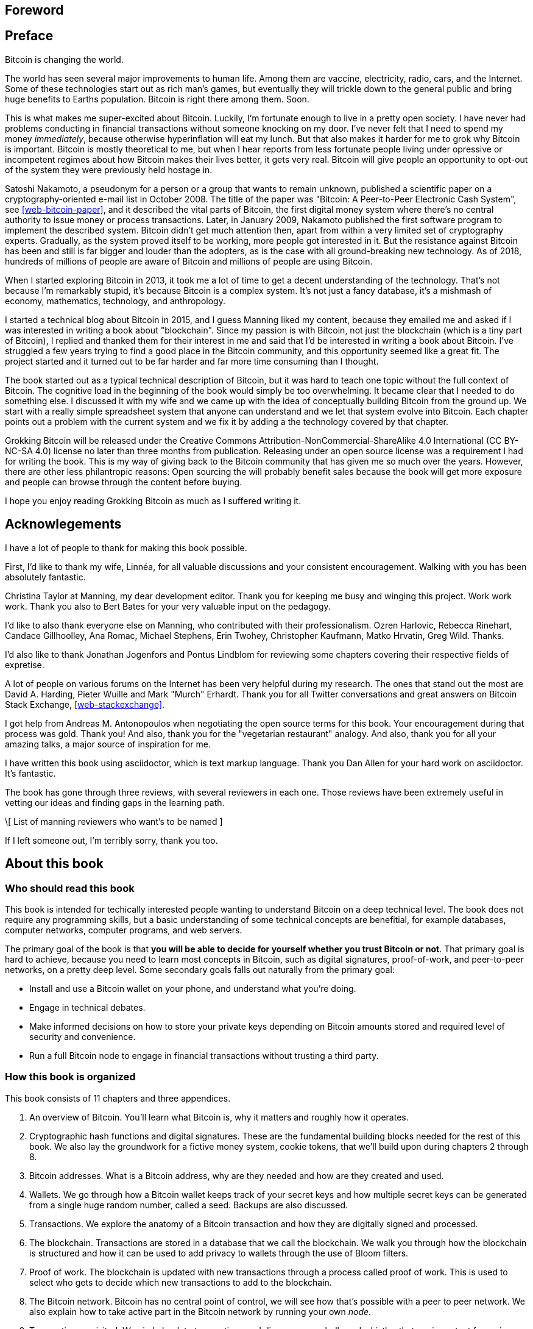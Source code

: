 [preface]
== Foreword

[preface]
== Preface

Bitcoin is changing the world.

The world has seen several major improvements to human life. Among
them are vaccine, electricity, radio, cars, and the Internet. Some of
these technologies start out as rich man's games, but eventually they
will trickle down to the general public and bring huge benefits to
Earths population. Bitcoin is right there among them. Soon.

This is what makes me super-excited about Bitcoin. Luckily, I'm
fortunate enough to live in a pretty open society. I have never had
problems conducting in financial transactions without someone knocking
on my door. I've never felt that I need to spend my money
_immediately_, because otherwise hyperinflation will eat my lunch. But
that also makes it harder for me to grok why Bitcoin is
important. Bitcoin is mostly theoretical to me, but when I hear
reports from less fortunate people living under opressive or
incompetent regimes about how Bitcoin makes their lives better, it
gets very real. Bitcoin will give people an opportunity to opt-out of
the system they were previously held hostage in.

Satoshi Nakamoto, a pseudonym for a person or a group that wants to
remain unknown, published a scientific paper on a
cryptography-oriented e-mail list in October 2008. The title of the
paper was "Bitcoin: A Peer-to-Peer Electronic Cash System", see
<<web-bitcoin-paper>>, and it described the vital parts of Bitcoin,
the first digital money system where there's no central authority to
issue money or process transactions. Later, in January 2009, Nakamoto
published the first software program to implement the described
system. Bitcoin didn’t get much attention then, apart from within a
very limited set of cryptography experts. Gradually, as the system
proved itself to be working, more people got interested in it. But the
resistance against Bitcoin has been and still is far bigger and louder
than the adopters, as is the case with all ground-breaking new
technology. As of 2018, hundreds of millions of people are aware of
Bitcoin and millions of people are using Bitcoin.

When I started exploring Bitcoin in 2013, it took me a lot of time to
get a decent understanding of the technology. That's not because I'm
remarkably stupid, it's because Bitcoin is a complex system. It's not
just a fancy database, it's a mishmash of economy, mathematics,
technology, and anthropology.

I started a technical blog about Bitcoin in 2015, and I guess Manning
liked my content, because they emailed me and asked if I was
interested in writing a book about "blockchain". Since my passion is
with Bitcoin, not just the blockchain (which is a tiny part of
Bitcoin), I replied and thanked them for their interest in me and said
that I'd be interested in writing a book about Bitcoin. I've struggled
a few years trying to find a good place in the Bitcoin community, and
this opportunity seemed like a great fit. The project started and it
turned out to be far harder and far more time consuming than I
thought.

The book started out as a typical technical description of Bitcoin,
but it was hard to teach one topic without the full context of
Bitcoin. The cognitive load in the beginning of the book would simply
be too overwhelming. It became clear that I needed to do something
else. I discussed it with my wife and we came up with the idea of
conceptually building Bitcoin from the ground up. We start with a
really simple spreadsheet system that anyone can understand and we let
that system evolve into Bitcoin. Each chapter points out a problem
with the current system and we fix it by adding a the technology
covered by that chapter.

Grokking Bitcoin will be released under the Creative Commons
Attribution-NonCommercial-ShareAlike 4.0 International (CC BY-NC-SA
4.0) license no later than three months from publication. Releasing
under an open source license was a requirement I had for writing the
book. This is my way of giving back to the Bitcoin community that has
given me so much over the years. However, there are other less
philantropic reasons: Open sourcing the will probably benefit sales
because the book will get more exposure and people can browse through
the content before buying.

I hope you enjoy reading Grokking Bitcoin as much as I suffered
writing it.

[dedication]
== Acknowlegements

I have a lot of people to thank for making this book possible.

First, I'd like to thank my wife, Linnéa, for all valuable discussions
and your consistent encouragement. Walking with you has been
absolutely fantastic.

Christina Taylor at Manning, my dear development editor. Thank you for
keeping me busy and winging this project. Work work work. Thank you
also to Bert Bates for your very valuable input on the pedagogy.

I'd like to also thank everyone else on Manning, who contributed with
their professionalism. Ozren Harlovic, Rebecca Rinehart, Candace
Gillhoolley, Ana Romac, Michael Stephens, Erin Twohey, Christopher
Kaufmann, Matko Hrvatin, Greg Wild. Thanks.

I'd also like to thank Jonathan Jogenfors and Pontus Lindblom for
reviewing some chapters covering their respective fields of expretise.
 
A lot of people on various forums on the Internet has been very
helpful during my research. The ones that stand out the most are David
A. Harding, Pieter Wuille and Mark "Murch" Erhardt. Thank you for all
Twitter conversations and great answers on Bitcoin Stack Exchange,
<<web-stackexchange>>.

I got help from Andreas M. Antonopoulos when negotiating the open
source terms for this book. Your encouragement during that process was
gold. Thank you! And also, thank you for the "vegetarian restaurant"
analogy. And also, thank you for all your amazing talks, a major
source of inspiration for me.

I have written this book using asciidoctor, which is text markup
language. Thank you Dan Allen for your hard work on asciidoctor. It's
fantastic.

The book has gone through three reviews, with several reviewers in
each one. Those reviews have been extremely useful in vetting our
ideas and finding gaps in the learning path.

\[ List of manning reviewers who want's to be named ]

If I left someone out, I'm terribly sorry, thank you too.

[preface]
== About this book

=== Who should read this book

This book is intended for techically interested people wanting to
understand Bitcoin on a deep technical level. The book does not
require any programming skills, but a basic understanding of some
technical concepts are benefitial, for example databases, computer
networks, computer programs, and web servers.

The primary goal of the book is that *you will be able to decide for
yourself whether you trust Bitcoin or not*. That primary goal is hard
to achieve, because you need to learn most concepts in Bitcoin, such
as digital signatures, proof-of-work, and peer-to-peer networks, on a
pretty deep level. Some secondary goals falls out naturally from the
primary goal:

* Install and use a Bitcoin wallet on your phone, and understand what
  you're doing.
* Engage in technical debates.
* Make informed decisions on how to store your private keys depending
  on Bitcoin amounts stored and required level of security and
  convenience.
* Run a full Bitcoin node to engage in financial transactions without
  trusting a third party.

=== How this book is organized

This book consists of 11 chapters and three appendices.

1. An overview of Bitcoin. You'll learn what Bitcoin is, why it
matters and roughly how it operates.
2. Cryptographic hash functions and digital signatures. These are the
fundamental building blocks needed for the rest of this book. We also
lay the groundwork for a fictive money system, cookie tokens, that
we'll build upon during chapters 2 through 8.
3. Bitcoin addresses. What is a Bitcoin address, why are they needed
and how are they created and used.
4. Wallets. We go through how a Bitcoin wallet keeps track of your
secret keys and how multiple secret keys can be generated from a
single huge random number, called a seed. Backups are also discussed.
5. Transactions. We explore the anatomy of a Bitcoin transaction and
how they are digitally signed and processed.
6. The blockchain. Transactions are stored in a database that we call
the blockchain. We walk you through how the blockchain is structured
and how it can be used to add privacy to wallets through the use of
Bloom filters.
7. Proof of work. The blockchain is updated with new transactions
through a process called proof of work. This is used to select who
gets to decide which new transactions to add to the blockchain.
8. The Bitcoin network. Bitcoin has no central point of control, we
will see how that's possible with a peer to peer network. We also
explain how to take active part in the Bitcoin network by running your
own _node_.
9. Transactions revisited. We circle back to transactions and discover
some bells and whistles that are important for various applications.
10. Segregated witness. In 2017, Bitcoin was upgraded with a major
improvement to transaction reliability and blockchain capacity. This
chapter gives you all the details.
11. Bitcoin upgrades. We will go through _soft forks_ and _hard forks_
and how soft forks together with a careful deployment plan can be used
to safely upgrade the system.

I suggest that you read chapters 2-8 sequentially where we will build
the cookie token system from the ground up. Each chapter will add the
technology discussed to the cookie token system and in chapter 8 we
will have built Bitcoin, basically. Chapters 9, 10 and 11 can then be
read out-of-order, or some of those chapters may be skipped. I do
however recommend to read chapter 11 carefully, because I think it is
the essence of Bitcoin. If you get chapter 11, you're grokking Bitcoin.

Each chapter, except <<ch01>>, contains exercises. They are there for
you to assess your skills. Each batch of exercises is divided into an
easier section called "Warm up", used for shorter fact checks, and a
tougher section, "Dig in", that requires more thinking. The difficulty
of some exercises, especially in the "Dig in" sections, can be
dreadful, so please don't feel put off if you get stuck on some of
them. If you get stuck, I suggest that you consult <<app2>> for
answers.

=== About the Code

There's not much code in this book. None actually. But there are some
linux commands in <<ch08>> and <<app1>>. A command is prefixed by a
dollar sign and a space, `$ `, as follows:

----
$ cd ~/.bitcoin
----

When a command is too long to fit on a single line we break the line
with a backslash `\` where the line is broken and indent the next line
by 4 characters as follows:

[.fullwidth]
----
$ ./bitcoin-cli getrawtransaction \
    30bca6feaf58b811c1c36a65c287f4bd393770c23a4cc63c0be00f28f62ef170 1
----

Backslash can be used to write commands across multiple lines in most
linux command line interpreters, so you can copy and paste the command
into your terminal if you wish. The output from commands are not
line-breaked with backslash, they are instead just wrapped as needed.

Throughout the book we write data in `fixed-width` font, for example
`7af24c99`. We usually don't explicitly write out what encoding
(decimal numbers, hexadecimal strings, base64 strings, base58 strings
and so forth) we use, because it's often obvious from the context.

=== Author online


=== Other author resources

If you have specific questions about Bitcoin that you didn't find the
answer to in this book, I really recommend Bitcoin Stack Exchange,
<<web-stackexchange>>, which is a platform for questions and answers
where good answers get upvoted by readers.

I can also recommend the Bitcoin Developer Reference, <<web-dev-ref>>,
for more comprehensive documentation of Bitcoin.

However, the Bitcoin Core source code, available on
<<web-bitcoin-source>>, is the most accurate source of information. It
is the reference implementation of the Bitcoin protocol, and reading
that source code is sometimes the only way to find answers to your
questions.

If you want to search the contents of this book online, I recommend
searching through the source code available at
<<web-book-source>>. However, this will not be available immediately
when the book is released, but at latest three months from release.

[preface]
== About the author

Kalle Rosenbaum has worked as a software developer for 20 years. His
passion for Bitcoin began in 2013 and has continued uninterrupted
since then. Kalle started a Bitcoin consultancy company in 2015 and
has worked in the Bitcoin industry since. He also started a technical
blog which explains various technical Bitcoin topics, such as block
propagation improvements, sidechains and replace-by-fee. The purpose of
the blog was to teach himself and let others benefit too.

[dedication]
== Dedication

To the love of my life, my wife, Linnéa. Smart, faithful, real.

And to all awesome Bitcoiners everywhere.

[preface]
== About the cover illustration
